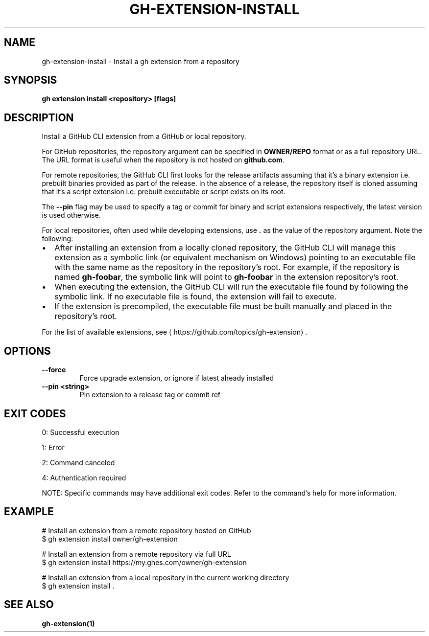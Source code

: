 .nh
.TH "GH-EXTENSION-INSTALL" "1" "Jul 2025" "GitHub CLI 2.76.0" "GitHub CLI manual"

.SH NAME
gh-extension-install - Install a gh extension from a repository


.SH SYNOPSIS
\fBgh extension install <repository> [flags]\fR


.SH DESCRIPTION
Install a GitHub CLI extension from a GitHub or local repository.

.PP
For GitHub repositories, the repository argument can be specified in
\fBOWNER/REPO\fR format or as a full repository URL.
The URL format is useful when the repository is not hosted on \fBgithub.com\fR\&.

.PP
For remote repositories, the GitHub CLI first looks for the release artifacts assuming
that it's a binary extension i.e. prebuilt binaries provided as part of the release.
In the absence of a release, the repository itself is cloned assuming that it's a
script extension i.e. prebuilt executable or script exists on its root.

.PP
The \fB--pin\fR flag may be used to specify a tag or commit for binary and script
extensions respectively, the latest version is used otherwise.

.PP
For local repositories, often used while developing extensions, use \fB\&.\fR as the
value of the repository argument. Note the following:
.IP \(bu 2
After installing an extension from a locally cloned repository, the GitHub CLI will
manage this extension as a symbolic link (or equivalent mechanism on Windows) pointing
to an executable file with the same name as the repository in the repository's root.
For example, if the repository is named \fBgh-foobar\fR, the symbolic link will point
to \fBgh-foobar\fR in the extension repository's root.
.IP \(bu 2
When executing the extension, the GitHub CLI will run the executable file found
by following the symbolic link. If no executable file is found, the extension
will fail to execute.
.IP \(bu 2
If the extension is precompiled, the executable file must be built manually and placed
in the repository's root.

.PP
For the list of available extensions, see 
\[la]https://github.com/topics/gh\-extension\[ra]\&.


.SH OPTIONS
.TP
\fB--force\fR
Force upgrade extension, or ignore if latest already installed

.TP
\fB--pin\fR \fB<string>\fR
Pin extension to a release tag or commit ref


.SH EXIT CODES
0: Successful execution

.PP
1: Error

.PP
2: Command canceled

.PP
4: Authentication required

.PP
NOTE: Specific commands may have additional exit codes. Refer to the command's help for more information.


.SH EXAMPLE
.EX
# Install an extension from a remote repository hosted on GitHub
$ gh extension install owner/gh-extension

# Install an extension from a remote repository via full URL
$ gh extension install https://my.ghes.com/owner/gh-extension

# Install an extension from a local repository in the current working directory
$ gh extension install .

.EE


.SH SEE ALSO
\fBgh-extension(1)\fR
